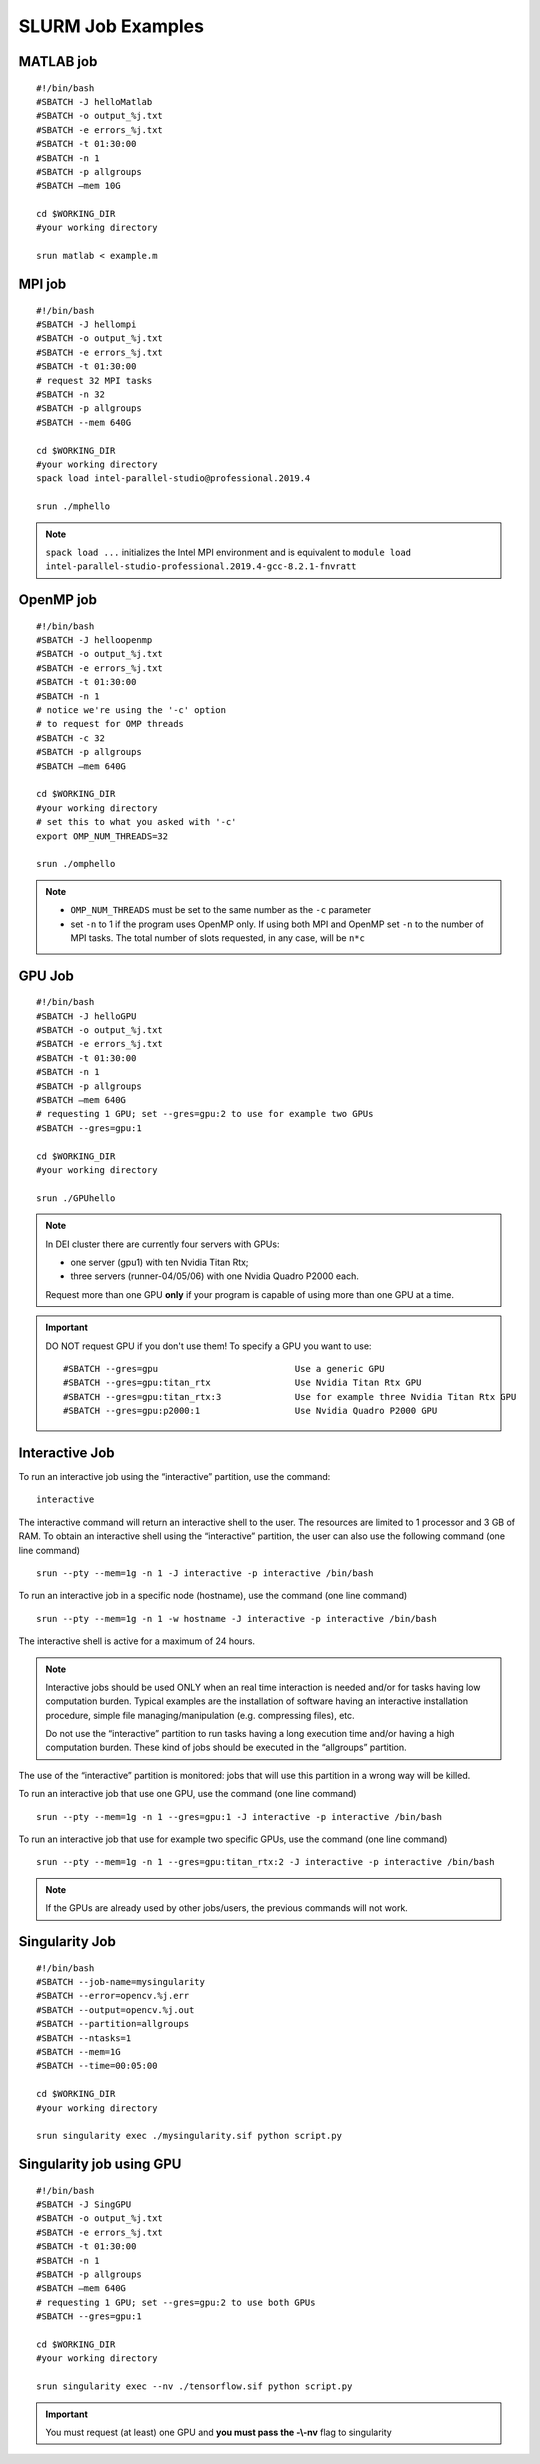 SLURM Job Examples
==================

.. _jobexamples:

MATLAB job
----------
.. _matlabjob:

::
   
  #!/bin/bash
  #SBATCH -J helloMatlab
  #SBATCH -o output_%j.txt
  #SBATCH -e errors_%j.txt
  #SBATCH -t 01:30:00
  #SBATCH -n 1
  #SBATCH -p allgroups
  #SBATCH –mem 10G

  cd $WORKING_DIR   
  #your working directory
  
  srun matlab < example.m

MPI job
-------

.. _mpijob:

::

  #!/bin/bash
  #SBATCH -J hellompi
  #SBATCH -o output_%j.txt
  #SBATCH -e errors_%j.txt
  #SBATCH -t 01:30:00
  # request 32 MPI tasks
  #SBATCH -n 32
  #SBATCH -p allgroups
  #SBATCH --mem 640G
  
  cd $WORKING_DIR   
  #your working directory
  spack load intel-parallel-studio@professional.2019.4
  
  srun ./mphello

.. note::
   ``spack load ...`` initializes the Intel MPI environment and
   is equivalent to ``module load intel-parallel-studio-professional.2019.4-gcc-8.2.1-fnvratt``

OpenMP job
----------

.. _openmpjob:

::

  #!/bin/bash
  #SBATCH -J helloopenmp
  #SBATCH -o output_%j.txt
  #SBATCH -e errors_%j.txt
  #SBATCH -t 01:30:00
  #SBATCH -n 1
  # notice we're using the '-c' option
  # to request for OMP threads
  #SBATCH -c 32
  #SBATCH -p allgroups
  #SBATCH –mem 640G
  
  cd $WORKING_DIR   
  #your working directory
  # set this to what you asked with '-c'
  export OMP_NUM_THREADS=32
  
  srun ./omphello

.. note::
   * ``OMP_NUM_THREADS`` must be set to the same number as the ``-c`` parameter
   * set ``-n`` to 1 if the program uses OpenMP only. If using both MPI and
     OpenMP set ``-n`` to the number of MPI tasks. The total number of slots
     requested, in any case, will be ``n*c``

GPU Job
-------

.. _gpujob:

::

  #!/bin/bash
  #SBATCH -J helloGPU
  #SBATCH -o output_%j.txt
  #SBATCH -e errors_%j.txt
  #SBATCH -t 01:30:00
  #SBATCH -n 1
  #SBATCH -p allgroups
  #SBATCH –mem 640G
  # requesting 1 GPU; set --gres=gpu:2 to use for example two GPUs
  #SBATCH --gres=gpu:1

  cd $WORKING_DIR   
  #your working directory
  
  srun ./GPUhello

.. note::
    In DEI cluster there are currently four servers with GPUs:

    * one server (gpu1) with ten Nvidia Titan Rtx;
    * three servers (runner-04/05/06) with one Nvidia Quadro P2000 each.
   
    Request more than one GPU **only** if your program is capable of using more than one GPU at a time.

.. important::
   DO NOT request GPU if you don't use them!
   To specify a GPU you want to use:
   ::
     #SBATCH --gres=gpu                          Use a generic GPU
     #SBATCH --gres=gpu:titan_rtx                Use Nvidia Titan Rtx GPU
     #SBATCH --gres=gpu:titan_rtx:3              Use for example three Nvidia Titan Rtx GPU
     #SBATCH --gres=gpu:p2000:1                  Use Nvidia Quadro P2000 GPU

Interactive Job
---------------

To run an interactive job using the “interactive” partition, use the command:
 
::
  
 interactive

The interactive command will return an interactive shell to the user. The resources are limited to 1 processor and 3 GB of RAM.
To obtain an interactive shell using the “interactive” partition, the user can also use the following command (one line command)

::
  
  srun --pty --mem=1g -n 1 -J interactive -p interactive /bin/bash 
  
  
To run an interactive job in a specific node (hostname), use the command (one line command)
 
::
     
  srun --pty --mem=1g -n 1 -w hostname -J interactive -p interactive /bin/bash 
  
The interactive shell is active for a maximum of 24 hours.

.. note::
         Interactive jobs should be used ONLY when an real time interaction is needed and/or for tasks having low computation                   burden. Typical examples are the installation of software having an interactive installation procedure, simple file managing/manipulation (e.g. compressing files), etc.

         Do not use the “interactive” partition to run tasks having a long execution time and/or having a high computation burden. These kind of jobs should be executed in the “allgroups” partition.
The use of the “interactive” partition is monitored: jobs that will use this partition in a wrong way will be killed.

.. _InteractivejobwithGPU:

To run an interactive job that use one GPU, use the command (one line command)
 
::
     
  srun --pty --mem=1g -n 1 --gres=gpu:1 -J interactive -p interactive /bin/bash 

To run an interactive job that use for example two specific GPUs, use the command (one line command)
  
::
  
  srun --pty --mem=1g -n 1 --gres=gpu:titan_rtx:2 -J interactive -p interactive /bin/bash 

.. note::
         If the GPUs are already used by other jobs/users, the previous commands will not work.


Singularity Job
---------------

.. _singularityjob:

::

  #!/bin/bash
  #SBATCH --job-name=mysingularity
  #SBATCH --error=opencv.%j.err
  #SBATCH --output=opencv.%j.out
  #SBATCH --partition=allgroups
  #SBATCH --ntasks=1
  #SBATCH --mem=1G
  #SBATCH --time=00:05:00
  
  cd $WORKING_DIR   
  #your working directory
  
  srun singularity exec ./mysingularity.sif python script.py

Singularity job using GPU
-------------------------

.. _singuGpujob:

::

  #!/bin/bash
  #SBATCH -J SingGPU
  #SBATCH -o output_%j.txt
  #SBATCH -e errors_%j.txt
  #SBATCH -t 01:30:00
  #SBATCH -n 1
  #SBATCH -p allgroups
  #SBATCH –mem 640G
  # requesting 1 GPU; set --gres=gpu:2 to use both GPUs
  #SBATCH --gres=gpu:1

  cd $WORKING_DIR   
  #your working directory
  
  srun singularity exec --nv ./tensorflow.sif python script.py

.. important::
   You must request (at least) one GPU and **you must pass the -\\-nv** flag to singularity
